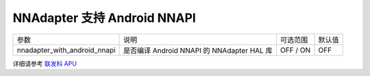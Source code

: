 NNAdapter 支持 Android NNAPI
^^^^^^^^^^^^^^^^^^^^^^^^

.. list-table::

   * - 参数
     - 说明
     - 可选范围
     - 默认值
   * - nnadapter_with_android_nnapi
     - 是否编译 Android NNAPI 的 NNAdapter HAL 库
     - OFF / ON
     - OFF

详细请参考 `联发科 APU <https://www.paddlepaddle.org.cn/lite/develop/demo_guides/android_nnapi.html>`_
